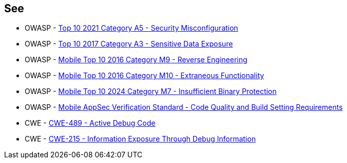 == See

* OWASP - https://owasp.org/Top10/A05_2021-Security_Misconfiguration/[Top 10 2021 Category A5 - Security Misconfiguration]
* OWASP - https://owasp.org/www-project-top-ten/2017/A3_2017-Sensitive_Data_Exposure[Top 10 2017 Category A3 - Sensitive Data Exposure]
* OWASP - https://owasp.org/www-project-mobile-top-10/2016-risks/m9-reverse-engineering[Mobile Top 10 2016 Category M9 - Reverse Engineering]
* OWASP - https://owasp.org/www-project-mobile-top-10/2016-risks/m10-extraneous-functionality[Mobile Top 10 2016 Category M10 - Extraneous Functionality]
* OWASP - https://owasp.org/www-project-mobile-top-10/2023-risks/m7-insufficient-binary-protection[Mobile Top 10 2024 Category M7 - Insufficient Binary Protection]
* OWASP - https://mas.owasp.org/checklists/MASVS-CODE/[Mobile AppSec Verification Standard - Code Quality and Build Setting Requirements]
* CWE - https://cwe.mitre.org/data/definitions/489[CWE-489 - Active Debug Code]
* CWE - https://cwe.mitre.org/data/definitions/215[CWE-215 - Information Exposure Through Debug Information]
